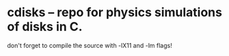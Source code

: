 * cdisks -- repo for physics simulations of disks in C.
don't forget to compile the source with -lX11 and -lm flags!
